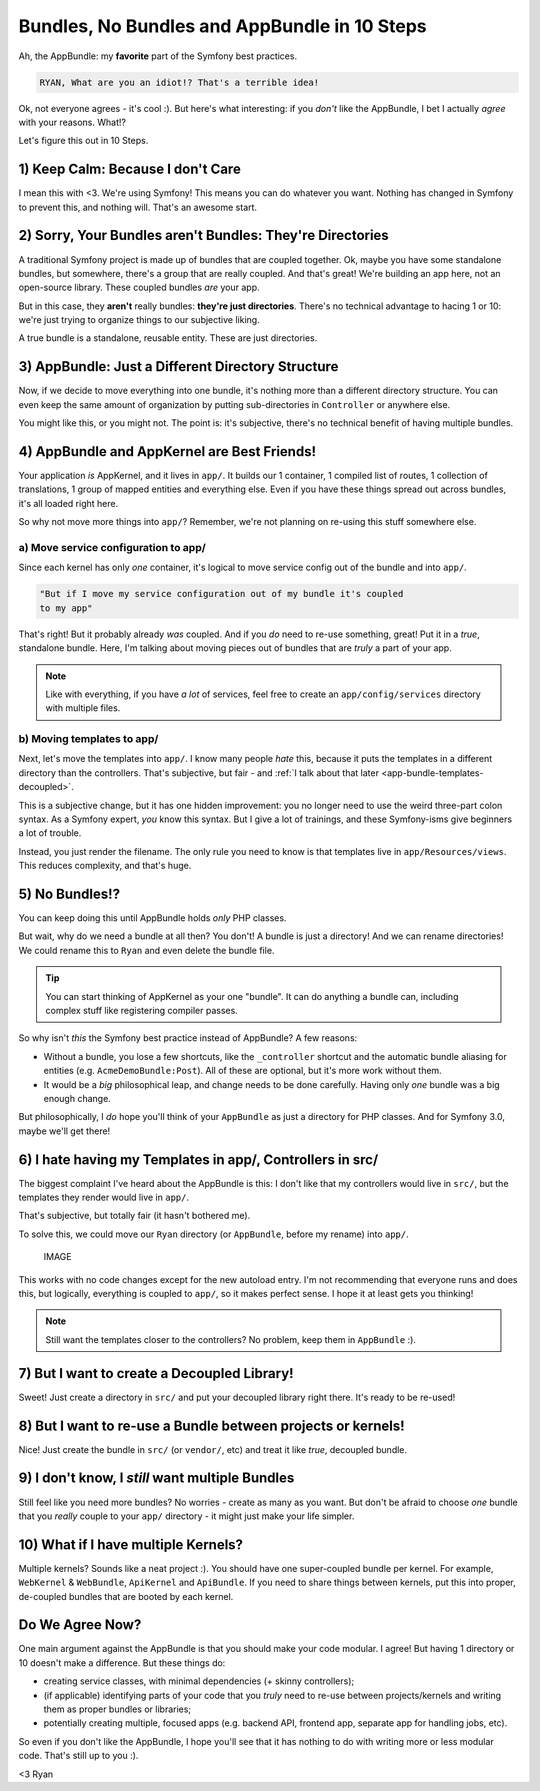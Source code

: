 Bundles, No Bundles and AppBundle in 10 Steps
=============================================

Ah, the AppBundle: my **favorite** part of the Symfony best practices.

.. code-block:: text

    RYAN, What are you an idiot!? That's a terrible idea!

Ok, not everyone agrees - it's cool :). But here's what interesting: if you
*don't* like the AppBundle, I bet I actually *agree* with your reasons. What!?

Let's figure this out in 10 Steps.

1) Keep Calm: Because I don't Care
----------------------------------

.. image:: /blog/images/appbundle/keep-calm.png
   :align: center

I mean this with <3. We're using Symfony! This means you can do whatever
you want. Nothing has changed in Symfony to prevent this, and nothing will.
That's an awesome start.

2) Sorry, Your Bundles aren't Bundles: They're Directories
----------------------------------------------------------

A traditional Symfony project is made up of bundles that are coupled together.
Ok, maybe you have some standalone bundles, but somewhere, there's a group
that are really coupled. And that's great! We're building an app here, not
an open-source library. These coupled bundles *are* your app.

But in this case, they **aren't** really bundles: **they're just directories**.
There's no technical advantage to hacing 1 or 10: we're just trying to organize
things to our subjective liking.

A true bundle is a standalone, reusable entity. These are just directories.

3) AppBundle: Just a Different Directory Structure
--------------------------------------------------

Now, if we decide to move everything into one bundle, it's nothing more than
a different directory structure. You can even keep the same amount of organization
by putting sub-directories in ``Controller`` or anywhere else.

You might like this, or you might not. The point is: it's subjective, there's
no technical benefit of having multiple bundles.

4) AppBundle and AppKernel are Best Friends!
--------------------------------------------

Your application *is* AppKernel, and it lives in ``app/``. It builds our
1 container, 1 compiled list of routes, 1 collection of translations, 1 group
of mapped entities and everything else. Even if you have these things spread
out across bundles, it's all loaded right here.

So why not move more things into ``app/``? Remember, we're not planning on
re-using this stuff somewhere else.

a) Move service configuration to app/
~~~~~~~~~~~~~~~~~~~~~~~~~~~~~~~~~~~~~

Since each kernel has only *one* container, it's logical to move service
config out of the bundle and into ``app/``.

.. code-block:: text

    "But if I move my service configuration out of my bundle it's coupled
    to my app"

That's right! But it probably already *was* coupled. And if you *do* need
to re-use something, great! Put it in a *true*, standalone bundle. Here,
I'm talking about moving pieces out of bundles that are *truly* a part of
your app.

.. note::

    Like with everything, if you have *a lot* of services, feel free to create
    an ``app/config/services`` directory with multiple files.

b) Moving templates to app/
~~~~~~~~~~~~~~~~~~~~~~~~~~~

Next, let's move the templates into ``app/``. I know many people *hate* this,
because it puts the templates in a different directory than the controllers.
That's subjective, but fair - and :ref:`I talk about that later <app-bundle-templates-decoupled>`.

This is a subjective change, but it has one hidden improvement: you no longer
need to use the weird three-part colon syntax. As a Symfony expert, *you*
know this syntax. But I give a lot of trainings, and these Symfony-isms give
beginners a lot of trouble.

Instead, you just render the filename. The only rule you need to know is
that templates live in ``app/Resources/views``. This reduces complexity,
and that's huge.

5) No Bundles!?
---------------

You can keep doing this until AppBundle holds *only* PHP classes.

But wait, why do we need a bundle at all then? You don't! A bundle is just
a directory! And we can rename directories! We could rename this to ``Ryan``
and even delete the bundle file.

.. tip::

    You can start thinking of AppKernel as your one "bundle". It can do
    anything a bundle can, including complex stuff like registering compiler
    passes.

So why isn't *this* the Symfony best practice instead of AppBundle? A few
reasons:

* Without a bundle, you lose a few shortcuts, like the ``_controller`` shortcut
  and the automatic bundle aliasing for entities (e.g. ``AcmeDemoBundle:Post``).
  All of these are optional, but it's more work without them.

* It would be a *big* philosophical leap, and change needs to be done carefully.
  Having only *one* bundle was a big enough change.

But philosophically, I *do* hope you'll think of your ``AppBundle`` as just
a directory for PHP classes. And for Symfony 3.0, maybe we'll get there!

.. _`app-bundle-templates-decoupled`:

6) I hate having my Templates in app/, Controllers in src/
----------------------------------------------------------

The biggest complaint I've heard about the AppBundle is this: I don't like
that my controllers would live in ``src/``, but the templates they render
would live in ``app/``.

That's subjective, but totally fair (it hasn't bothered me).

To solve this, we could move our ``Ryan`` directory (or ``AppBundle``, before
my rename) into ``app/``. 

    IMAGE

This works with no code changes except for the new autoload entry. I'm not
recommending that everyone runs and does this, but logically, everything
is coupled to ``app/``, so it makes perfect sense. I hope it at least gets
you thinking!

.. note::

    Still want the templates closer to the controllers? No problem, keep
    them in ``AppBundle`` :).

7) But I want to create a Decoupled Library!
--------------------------------------------

Sweet! Just create a directory in ``src/`` and put your decoupled library
right there. It's ready to be re-used!

8) But I want to re-use a Bundle between projects or kernels!
-------------------------------------------------------------

Nice! Just create the bundle in ``src/`` (or ``vendor/``, etc) and treat
it like *true*, decoupled bundle.

9) I don't know, I *still* want multiple Bundles
------------------------------------------------

Still feel like you need more bundles? No worries - create as many as you
want. But don't be afraid to choose *one* bundle that you *really* couple
to your ``app/`` directory - it might just make your life simpler.

10) What if I have multiple Kernels?
------------------------------------

Multiple kernels? Sounds like a neat project :). You should have one super-coupled
bundle per kernel. For example, ``WebKernel`` & ``WebBundle``, ``ApiKernel``
and ``ApiBundle``. If you need to share things between kernels, put this
into proper, de-coupled bundles that are booted by each kernel.

Do We Agree Now?
----------------

One main argument against the AppBundle is that you should make your code
modular. I agree! But having 1 directory or 10 doesn't make a difference.
But these things do:

* creating service classes, with minimal dependencies (+ skinny controllers);

* (if applicable) identifying parts of your code that you *truly* need to
  re-use between projects/kernels and writing them as proper bundles or libraries;

* potentially creating multiple, focused apps (e.g. backend API, frontend
  app, separate app for handling jobs, etc).

So even if you don't like the AppBundle, I hope you'll see that it has nothing
to do with writing more or less modular code. That's still up to you :).

<3 Ryan

